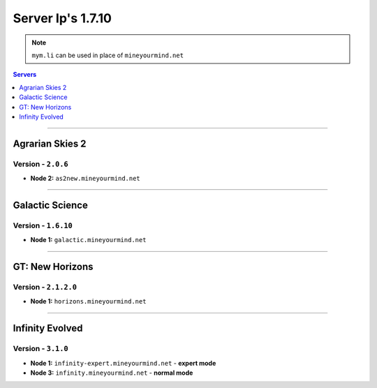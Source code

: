 ==================
Server Ip's 1.7.10
==================
.. note:: ``mym.li`` can be used in place of ``mineyourmind.net``
.. contents:: Servers
  :depth: 1
  :local:

----

Agrarian Skies 2
^^^^^^^^^^^^^^^^
Version - ``2.0.6``
-------------------

* **Node 2:** ``as2new.mineyourmind.net``

----

Galactic Science
^^^^^^^^^^^^^^^^
Version - ``1.6.10``
--------------------

* **Node 1:** ``galactic.mineyourmind.net``

----

GT: New Horizons
^^^^^^^^^^^^^^^^
Version - ``2.1.2.0``
---------------------

* **Node 1:** ``horizons.mineyourmind.net``

----

Infinity Evolved
^^^^^^^^^^^^^^^^
Version - ``3.1.0``
-------------------

* **Node 1:** ``infinity-expert.mineyourmind.net`` - **expert mode**
* **Node 3:** ``infinity.mineyourmind.net`` - **normal mode**